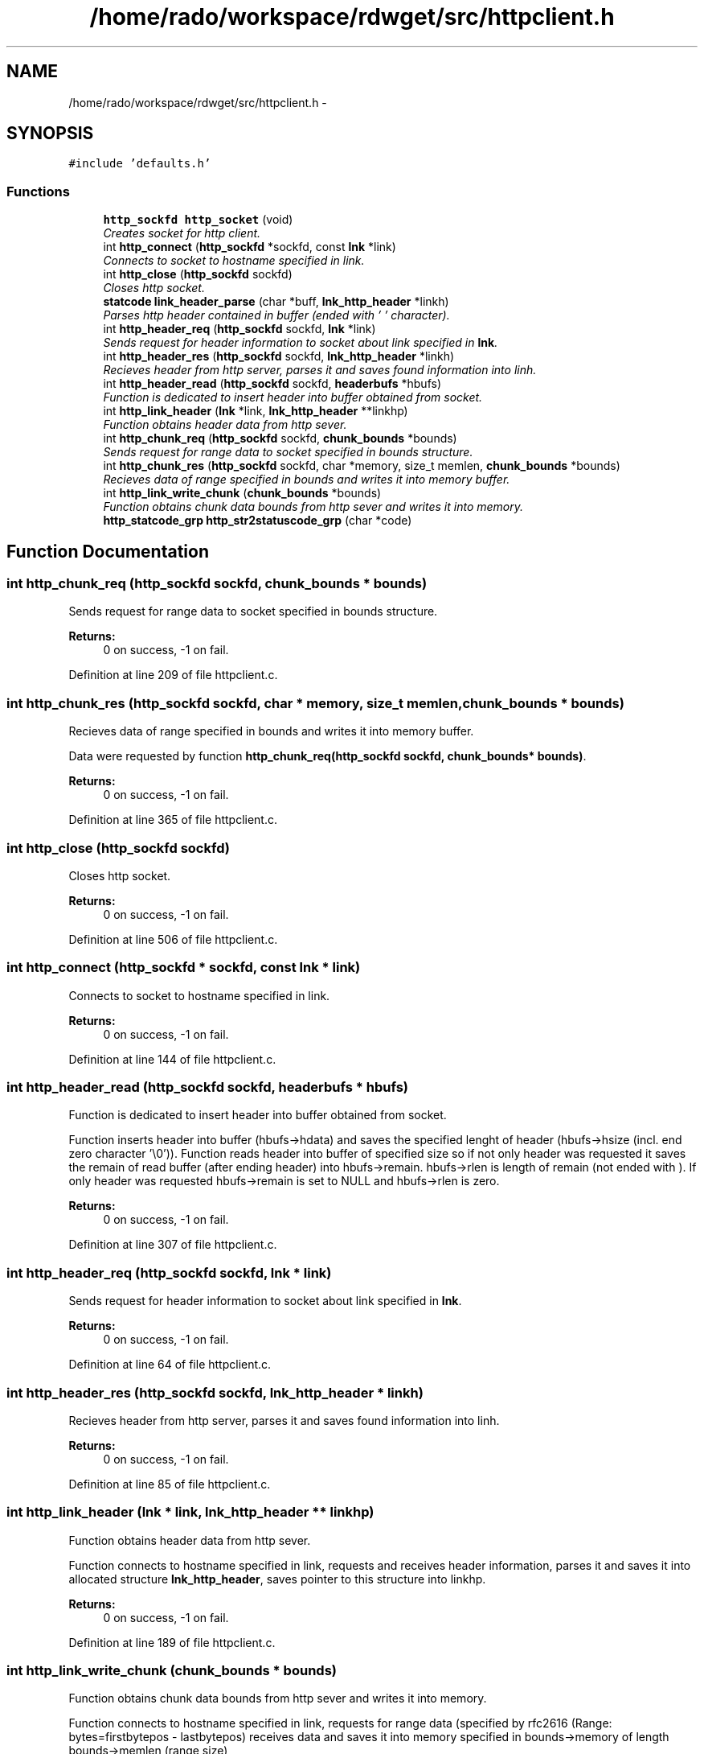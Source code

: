 .TH "/home/rado/workspace/rdwget/src/httpclient.h" 3 "26 Feb 2009" "Version 1.0" "RDWGET" \" -*- nroff -*-
.ad l
.nh
.SH NAME
/home/rado/workspace/rdwget/src/httpclient.h \- 
.SH SYNOPSIS
.br
.PP
\fC#include 'defaults.h'\fP
.br

.SS "Functions"

.in +1c
.ti -1c
.RI "\fBhttp_sockfd\fP \fBhttp_socket\fP (void)"
.br
.RI "\fICreates socket for http client. \fP"
.ti -1c
.RI "int \fBhttp_connect\fP (\fBhttp_sockfd\fP *sockfd, const \fBlnk\fP *link)"
.br
.RI "\fIConnects to socket to hostname specified in link. \fP"
.ti -1c
.RI "int \fBhttp_close\fP (\fBhttp_sockfd\fP sockfd)"
.br
.RI "\fICloses http socket. \fP"
.ti -1c
.RI "\fBstatcode\fP \fBlink_header_parse\fP (char *buff, \fBlnk_http_header\fP *linkh)"
.br
.RI "\fIParses http header contained in buffer (ended with '\\0' character). \fP"
.ti -1c
.RI "int \fBhttp_header_req\fP (\fBhttp_sockfd\fP sockfd, \fBlnk\fP *link)"
.br
.RI "\fISends request for header information to socket about link specified in \fBlnk\fP. \fP"
.ti -1c
.RI "int \fBhttp_header_res\fP (\fBhttp_sockfd\fP sockfd, \fBlnk_http_header\fP *linkh)"
.br
.RI "\fIRecieves header from http server, parses it and saves found information into linh. \fP"
.ti -1c
.RI "int \fBhttp_header_read\fP (\fBhttp_sockfd\fP sockfd, \fBheaderbufs\fP *hbufs)"
.br
.RI "\fIFunction is dedicated to insert header into buffer obtained from socket. \fP"
.ti -1c
.RI "int \fBhttp_link_header\fP (\fBlnk\fP *link, \fBlnk_http_header\fP **linkhp)"
.br
.RI "\fIFunction obtains header data from http sever. \fP"
.ti -1c
.RI "int \fBhttp_chunk_req\fP (\fBhttp_sockfd\fP sockfd, \fBchunk_bounds\fP *bounds)"
.br
.RI "\fISends request for range data to socket specified in bounds structure. \fP"
.ti -1c
.RI "int \fBhttp_chunk_res\fP (\fBhttp_sockfd\fP sockfd, char *memory, size_t memlen, \fBchunk_bounds\fP *bounds)"
.br
.RI "\fIRecieves data of range specified in bounds and writes it into memory buffer. \fP"
.ti -1c
.RI "int \fBhttp_link_write_chunk\fP (\fBchunk_bounds\fP *bounds)"
.br
.RI "\fIFunction obtains chunk data bounds from http sever and writes it into memory. \fP"
.ti -1c
.RI "\fBhttp_statcode_grp\fP \fBhttp_str2statuscode_grp\fP (char *code)"
.br
.in -1c
.SH "Function Documentation"
.PP 
.SS "int http_chunk_req (\fBhttp_sockfd\fP sockfd, \fBchunk_bounds\fP * bounds)"
.PP
Sends request for range data to socket specified in bounds structure. 
.PP
\fBReturns:\fP
.RS 4
0 on success, -1 on fail. 
.RE
.PP

.PP
Definition at line 209 of file httpclient.c.
.SS "int http_chunk_res (\fBhttp_sockfd\fP sockfd, char * memory, size_t memlen, \fBchunk_bounds\fP * bounds)"
.PP
Recieves data of range specified in bounds and writes it into memory buffer. 
.PP
Data were requested by function \fBhttp_chunk_req(http_sockfd sockfd, chunk_bounds* bounds)\fP. 
.PP
\fBReturns:\fP
.RS 4
0 on success, -1 on fail. 
.RE
.PP

.PP
Definition at line 365 of file httpclient.c.
.SS "int http_close (\fBhttp_sockfd\fP sockfd)"
.PP
Closes http socket. 
.PP
\fBReturns:\fP
.RS 4
0 on success, -1 on fail. 
.RE
.PP

.PP
Definition at line 506 of file httpclient.c.
.SS "int http_connect (\fBhttp_sockfd\fP * sockfd, const \fBlnk\fP * link)"
.PP
Connects to socket to hostname specified in link. 
.PP
\fBReturns:\fP
.RS 4
0 on success, -1 on fail. 
.RE
.PP

.PP
Definition at line 144 of file httpclient.c.
.SS "int http_header_read (\fBhttp_sockfd\fP sockfd, \fBheaderbufs\fP * hbufs)"
.PP
Function is dedicated to insert header into buffer obtained from socket. 
.PP
Function inserts header into buffer (hbufs->hdata) and saves the specified lenght of header (hbufs->hsize (incl. end zero character '\\0')). Function reads header into buffer of specified size so if not only header was requested it saves the remain of read buffer (after ending header) into hbufs->remain. hbufs->rlen is length of remain (not ended with ). If only header was requested hbufs->remain is set to NULL and hbufs->rlen is zero. 
.PP
\fBReturns:\fP
.RS 4
0 on success, -1 on fail. 
.RE
.PP

.PP
Definition at line 307 of file httpclient.c.
.SS "int http_header_req (\fBhttp_sockfd\fP sockfd, \fBlnk\fP * link)"
.PP
Sends request for header information to socket about link specified in \fBlnk\fP. 
.PP
\fBReturns:\fP
.RS 4
0 on success, -1 on fail. 
.RE
.PP

.PP
Definition at line 64 of file httpclient.c.
.SS "int http_header_res (\fBhttp_sockfd\fP sockfd, \fBlnk_http_header\fP * linkh)"
.PP
Recieves header from http server, parses it and saves found information into linh. 
.PP
\fBReturns:\fP
.RS 4
0 on success, -1 on fail. 
.RE
.PP

.PP
Definition at line 85 of file httpclient.c.
.SS "int http_link_header (\fBlnk\fP * link, \fBlnk_http_header\fP ** linkhp)"
.PP
Function obtains header data from http sever. 
.PP
Function connects to hostname specified in link, requests and receives header information, parses it and saves it into allocated structure \fBlnk_http_header\fP, saves pointer to this structure into linkhp. 
.PP
\fBReturns:\fP
.RS 4
0 on success, -1 on fail. 
.RE
.PP

.PP
Definition at line 189 of file httpclient.c.
.SS "int http_link_write_chunk (\fBchunk_bounds\fP * bounds)"
.PP
Function obtains chunk data bounds from http sever and writes it into memory. 
.PP
Function connects to hostname specified in link, requests for range data (specified by rfc2616 (Range: bytes=firstbytepos - lastbytepos) receives data and saves it into memory specified in bounds->memory of length bounds->memlen (range size) 
.PP
\fBReturns:\fP
.RS 4
0 on success, -1 on fail. 
.RE
.PP

.PP
Definition at line 487 of file httpclient.c.
.SS "\fBhttp_sockfd\fP http_socket (void)"
.PP
Creates socket for http client. 
.PP
\fBReturns:\fP
.RS 4
http_sockfg (socket filedescriptor) 
.RE
.PP

.PP
Definition at line 130 of file httpclient.c.
.SS "\fBhttp_statcode_grp\fP http_str2statuscode_grp (char * code)"
.PP
Definition at line 106 of file httpclient.c.
.SS "\fBstatcode\fP link_header_parse (char * buff, \fBlnk_http_header\fP * linkh)"
.PP
Parses http header contained in buffer (ended with '\\0' character). 
.PP
Function fills linkh with specified information and returns status code contained in header. 
.PP
\fBReturns:\fP
.RS 4
On fail returns -1 (if header doesn't contain status code (if header is invalid)) 
.RE
.PP

.PP
Definition at line 240 of file httpclient.c.
.SH "Author"
.PP 
Generated automatically by Doxygen for RDWGET from the source code.
